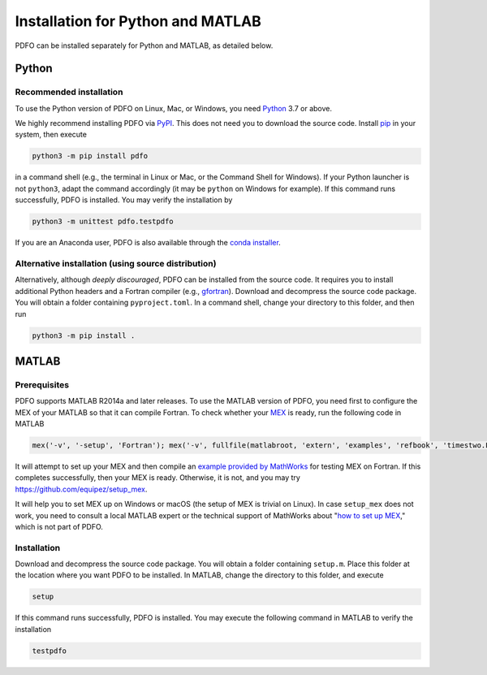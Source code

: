 Installation for Python and MATLAB
==================================

PDFO can be installed separately for Python and MATLAB, as detailed below.

Python
------

Recommended installation
^^^^^^^^^^^^^^^^^^^^^^^^

To use the Python version of PDFO on Linux, Mac, or Windows, you need `Python <https://www.python.org>`_ 3.7 or above.

We highly recommend installing PDFO via `PyPI <https://pypi.org/project/pdfo>`_.
This does not need you to download the source code.
Install `pip <https://pip.pypa.io/en/stable/installing>`_ in your system, then execute

.. code-block:: bash

    python3 -m pip install pdfo

in a command shell (e.g., the terminal in Linux or Mac, or the Command Shell for Windows).
If your Python launcher is not ``python3``, adapt the command accordingly (it may be ``python`` on Windows for example).
If this command runs successfully, PDFO is installed.
You may verify the installation by

.. code-block:: bash

    python3 -m unittest pdfo.testpdfo

If you are an Anaconda user, PDFO is also available through the `conda installer <https://anaconda.org/conda-forge/pdfo>`_.

Alternative installation (using source distribution)
^^^^^^^^^^^^^^^^^^^^^^^^^^^^^^^^^^^^^^^^^^^^^^^^^^^^

Alternatively, although *deeply discouraged*, PDFO can be installed from the source code.
It requires you to install additional Python headers and a Fortran compiler (e.g., `gfortran <https://gcc.gnu.org/fortran>`_).
Download and decompress the source code package.
You will obtain a folder containing ``pyproject.toml``.
In a command shell, change your directory to this folder, and then run

.. code-block:: bash

    python3 -m pip install .

MATLAB
------

Prerequisites
^^^^^^^^^^^^^

PDFO supports MATLAB R2014a and later releases. To use the MATLAB version of PDFO, you need first to configure the MEX of your MATLAB so that it can compile Fortran. To check whether your `MEX <https://www.mathworks.com/help/matlab/ref/mex.html>`_ is ready, run the following code in MATLAB

.. code-block:: matlab

    mex('-v', '-setup', 'Fortran'); mex('-v', fullfile(matlabroot, 'extern', 'examples', 'refbook', 'timestwo.F')); timestwo(1); delete('timestwo.mex*');

It will attempt to set up your MEX and then compile an `example provided by MathWorks <https://www.mathworks.com/help/matlab/matlab_external/create-fortran-source-mex-file.html>`_ for testing MEX on Fortran.
If this completes successfully, then your MEX is ready. Otherwise, it is not, and you may try https://github.com/equipez/setup_mex.

It will help you to set MEX up on Windows or macOS (the setup of MEX is trivial on Linux).
In case ``setup_mex`` does not work, you need to consult a local MATLAB expert or the technical support of MathWorks about "`how to set up MEX <https://www.mathworks.com/help/matlab/ref/mex.html>`_," which is not part of PDFO.

Installation
^^^^^^^^^^^^

Download and decompress the source code package.
You will obtain a folder containing ``setup.m``.
Place this folder at the location where you want PDFO to be installed.
In MATLAB, change the directory to this folder, and execute

.. code-block:: matlab

    setup

If this command runs successfully, PDFO is installed.
You may execute the following command in MATLAB to verify the installation

.. code-block:: matlab

    testpdfo
